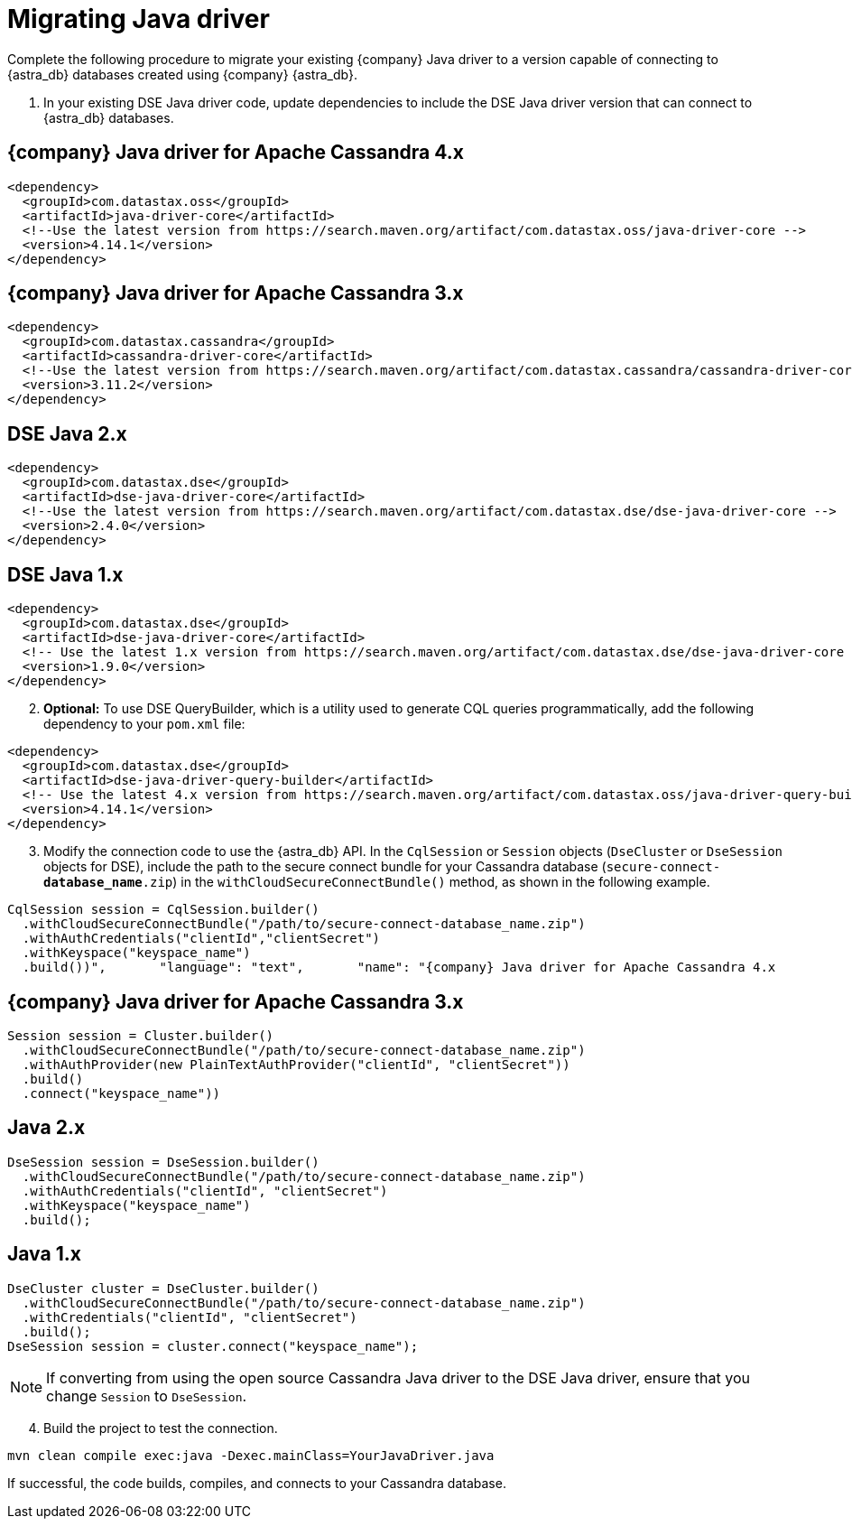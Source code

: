 = Migrating Java driver
:slug: migrating-your-datastax-java-driver-to-connect-with-astra-databases
:page-tag: driver,dev,astra-db,connect

Complete the following procedure to migrate your existing {company} Java driver to a version capable of connecting to {astra_db} databases created using {company} {astra_db}.

. In your existing DSE Java driver code, update dependencies to include the DSE Java driver version that can connect to {astra_db} databases.

== {company} Java driver for Apache Cassandra 4.x

[source, java]
----
<dependency>
  <groupId>com.datastax.oss</groupId>
  <artifactId>java-driver-core</artifactId>
  <!--Use the latest version from https://search.maven.org/artifact/com.datastax.oss/java-driver-core -->
  <version>4.14.1</version>
</dependency>
----

== {company} Java driver for Apache Cassandra 3.x

[source, java]
----
<dependency>
  <groupId>com.datastax.cassandra</groupId>
  <artifactId>cassandra-driver-core</artifactId>
  <!--Use the latest version from https://search.maven.org/artifact/com.datastax.cassandra/cassandra-driver-core -->
  <version>3.11.2</version>
</dependency>
----

== DSE Java 2.x

[source, java]
----
<dependency>
  <groupId>com.datastax.dse</groupId>
  <artifactId>dse-java-driver-core</artifactId>
  <!--Use the latest version from https://search.maven.org/artifact/com.datastax.dse/dse-java-driver-core -->
  <version>2.4.0</version>
</dependency>
----

== DSE Java 1.x

[source, java]
----
<dependency>
  <groupId>com.datastax.dse</groupId>
  <artifactId>dse-java-driver-core</artifactId>
  <!-- Use the latest 1.x version from https://search.maven.org/artifact/com.datastax.dse/dse-java-driver-core -->
  <version>1.9.0</version>
</dependency>
----

[arabic, start=2]
. *Optional:* To use DSE QueryBuilder, which is a utility used to generate CQL queries programmatically, add the following dependency to your `pom.xml` file:

[source, xml]
----
<dependency>
  <groupId>com.datastax.dse</groupId>
  <artifactId>dse-java-driver-query-builder</artifactId>
  <!-- Use the latest 4.x version from https://search.maven.org/artifact/com.datastax.oss/java-driver-query-builder -->
  <version>4.14.1</version>
</dependency>
----

[arabic, start=3]
. Modify the connection code to use the {astra_db} API.
In the `CqlSession` or `Session` objects (`DseCluster` or `DseSession` objects for DSE), include the path to the secure connect bundle for your Cassandra database (`secure-connect-**database_name**.zip`) in the `withCloudSecureConnectBundle()` method, as shown in the following example.

[source, java]
----
CqlSession session = CqlSession.builder()
  .withCloudSecureConnectBundle("/path/to/secure-connect-database_name.zip")
  .withAuthCredentials("clientId","clientSecret")
  .withKeyspace("keyspace_name")
  .build())",       "language": "text",       "name": "{company} Java driver for Apache Cassandra 4.x
----

== {company} Java driver for Apache Cassandra 3.x

[source, java]
----
Session session = Cluster.builder()
  .withCloudSecureConnectBundle("/path/to/secure-connect-database_name.zip")
  .withAuthProvider(new PlainTextAuthProvider("clientId", "clientSecret"))
  .build()
  .connect("keyspace_name"))
----

== Java 2.x

[source, java]
----
DseSession session = DseSession.builder()
  .withCloudSecureConnectBundle("/path/to/secure-connect-database_name.zip")
  .withAuthCredentials("clientId", "clientSecret")
  .withKeyspace("keyspace_name")
  .build();
----

== Java 1.x

[source, java]
----
DseCluster cluster = DseCluster.builder()
  .withCloudSecureConnectBundle("/path/to/secure-connect-database_name.zip")
  .withCredentials("clientId", "clientSecret")
  .build();
DseSession session = cluster.connect("keyspace_name");
----

[NOTE]
====
If converting from using the open source Cassandra Java driver to the DSE Java driver, ensure that you change `Session` to `DseSession`.
====

[arabic, start=4]
. Build the project to test the connection.

[source, java]
----
mvn clean compile exec:java -Dexec.mainClass=YourJavaDriver.java
----

If successful, the code builds, compiles, and connects to your Cassandra database.
